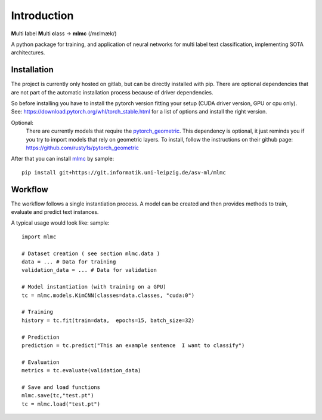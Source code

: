Introduction
============

**M**\ ulti **l**\ abel **M**\ ulti **c**\ lass -> **mlmc** (/mɛlmæk/)


A python package for training, and application of neural networks for multi label text classification, implementing
SOTA architectures.

Installation
---------------

The project is currently only hosted on gitlab, but can be directly installed with pip.
There are optional dependencies that are not part of the automatic installation process because of driver dependencies.

So before installing you have to install the pytorch version fitting your setup (CUDA driver version, GPU or cpu only).
See: https://download.pytorch.org/whl/torch_stable.html for a list of options and install the right version.

Optional:
    There are currently models that require the `pytorch_geometric <https://github.com/rusty1s/pytorch_geometric>`_.
    This dependency is optional, it just reminds you if you try to import models that rely on geometric layers.
    To install, follow the instructions on their github page: https://github.com/rusty1s/pytorch_geometric

After that you can install `mlmc <https://git.informatik.uni-leipzig.de/asv-ml/mlmc>`_  by sample::

    pip install git+https://git.informatik.uni-leipzig.de/asv-ml/mlmc

Workflow
--------------

The workflow follows a single instantiation process.
A model can be created and then provides methods to train, evaluate and predict text instances.

A typical usage would look like: sample::

    import mlmc

    # Dataset creation ( see section mlmc.data )
    data = ... # Data for training
    validation_data = ... # Data for validation

    # Model instantiation (with training on a GPU)
    tc = mlmc.models.KimCNN(classes=data.classes, "cuda:0")

    # Training
    history = tc.fit(train=data,  epochs=15, batch_size=32)

    # Prediction
    prediction = tc.predict("This an example sentence  I want to classify")

    # Evaluation
    metrics = tc.evaluate(validation_data)

    # Save and load functions
    mlmc.save(tc,"test.pt")
    tc = mlmc.load("test.pt")



